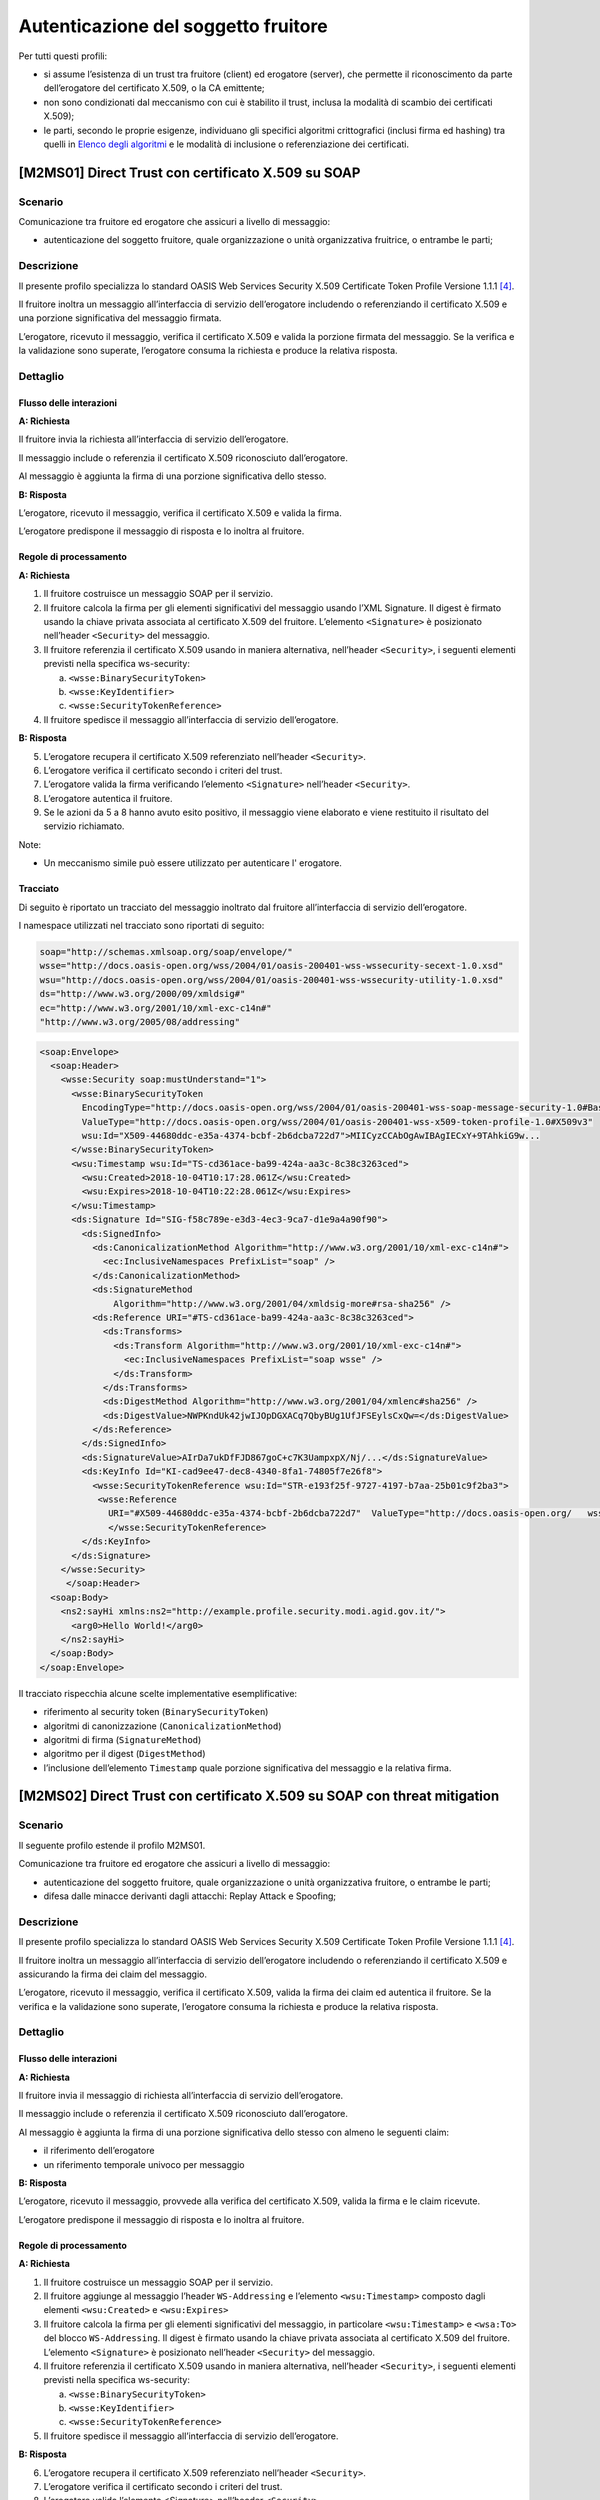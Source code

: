 Autenticazione del soggetto fruitore
====================================

Per tutti questi profili:

- si assume l’esistenza di un trust tra fruitore (client) ed erogatore
  (server), che permette il riconoscimento da parte dell’erogatore del
  certificato X.509, o la CA emittente;

- non sono condizionati dal meccanismo con cui è stabilito il trust,
  inclusa la modalità di scambio dei certificati X.509);

- le parti, secondo le proprie esigenze, individuano gli specifici
  algoritmi crittografici (inclusi firma ed hashing)
  tra quelli in  `Elenco degli algoritmi`_
  e le modalità di inclusione o referenziazione dei certificati.

[M2MS01] Direct Trust con certificato X.509 su SOAP
---------------------------------------------------

.. _scenario-2:

Scenario
^^^^^^^^

Comunicazione tra fruitore ed erogatore che assicuri a livello di
messaggio:

-  autenticazione del soggetto fruitore, quale organizzazione o unità
   organizzativa fruitrice, o entrambe le parti;

.. _descrizione-2:

Descrizione
^^^^^^^^^^^

Il presente profilo specializza lo standard OASIS Web Services Security
X.509 Certificate Token Profile Versione 1.1.1 `[4] <bibliografia.html>`__.


Il fruitore inoltra un messaggio all’interfaccia di servizio
dell’erogatore includendo o referenziando il certificato X.509 e una
porzione significativa del messaggio firmata.

L’erogatore, ricevuto il messaggio, verifica il certificato X.509 e
valida la porzione firmata del messaggio. Se la verifica e la
validazione sono superate, l’erogatore consuma la richiesta e produce la
relativa risposta.

.. _dettaglio-2:

Dettaglio
^^^^^^^^^

.. mermaid::
   :caption: Autenticazione del Fruitore
   :alt: Autenticazione del Fruitore

   sequenceDiagram
      participant F as Fruitore
      participant E as Erogatore
      activate F
      F->>E: 1. Request()
      activate E
      E-->>F: 2. Reply
      deactivate E
      deactivate F

.. _flusso-delle-interazioni-2:

Flusso delle interazioni
~~~~~~~~~~~~~~~~~~~~~~~~

**A: Richiesta**

Il fruitore invia la richiesta all’interfaccia di
servizio dell’erogatore.

Il messaggio include o referenzia il certificato X.509 riconosciuto
dall’erogatore.

Al messaggio è aggiunta la firma di una porzione significativa dello
stesso.

**B: Risposta**

L’erogatore, ricevuto il messaggio, verifica il
certificato X.509 e valida la firma.

L’erogatore predispone il messaggio di risposta e lo inoltra al
fruitore.

.. _regole-di-processamento-2:

Regole di processamento
~~~~~~~~~~~~~~~~~~~~~~~

**A: Richiesta**

1. Il fruitore costruisce un messaggio SOAP per il servizio.

2. Il fruitore calcola la firma per gli elementi significativi del
   messaggio usando l’XML Signature. Il digest è firmato usando la
   chiave privata associata al certificato X.509 del fruitore.
   L’elemento ``<Signature>`` è posizionato nell’header ``<Security>`` del
   messaggio.

3. Il fruitore referenzia il certificato X.509 usando in maniera
   alternativa, nell’header ``<Security>``, i seguenti elementi previsti
   nella specifica ws-security:

   a. ``<wsse:BinarySecurityToken>``

   b. ``<wsse:KeyIdentifier>``

   c. ``<wsse:SecurityTokenReference>``

4. Il fruitore spedisce il messaggio all’interfaccia di servizio
   dell’erogatore.

**B: Risposta**

5. L’erogatore recupera il certificato X.509 referenziato nell’header
   ``<Security>``.

6. L’erogatore verifica il certificato secondo i criteri del trust.

7. L’erogatore valida la firma verificando l’elemento ``<Signature>``
   nell’header ``<Security>``.

8. L’erogatore autentica il fruitore.

9. Se le azioni da 5 a 8 hanno avuto esito positivo, il messaggio viene
   elaborato e viene restituito il risultato del servizio richiamato.

Note:

-  Un meccanismo simile può essere utilizzato per autenticare
   l' erogatore.

Tracciato
~~~~~~~~~

Di seguito è riportato un tracciato del messaggio inoltrato dal
fruitore all’interfaccia di servizio dell’erogatore.

I namespace utilizzati nel tracciato sono riportati di seguito:

.. code-block:: python

   soap="http://schemas.xmlsoap.org/soap/envelope/"
   wsse="http://docs.oasis-open.org/wss/2004/01/oasis-200401-wss-wssecurity-secext-1.0.xsd"
   wsu="http://docs.oasis-open.org/wss/2004/01/oasis-200401-wss-wssecurity-utility-1.0.xsd"
   ds="http://www.w3.org/2000/09/xmldsig#"
   ec="http://www.w3.org/2001/10/xml-exc-c14n#"
   "http://www.w3.org/2005/08/addressing"

.. code-block:: XML

   <soap:Envelope>
     <soap:Header>
       <wsse:Security soap:mustUnderstand="1">
         <wsse:BinarySecurityToken
           EncodingType="http://docs.oasis-open.org/wss/2004/01/oasis-200401-wss-soap-message-security-1.0#Base64Binary"
           ValueType="http://docs.oasis-open.org/wss/2004/01/oasis-200401-wss-x509-token-profile-1.0#X509v3"
           wsu:Id="X509-44680ddc-e35a-4374-bcbf-2b6dcba722d7">MIICyzCCAbOgAwIBAgIECxY+9TAhkiG9w...
         </wsse:BinarySecurityToken>
         <wsu:Timestamp wsu:Id="TS-cd361ace-ba99-424a-aa3c-8c38c3263ced">
           <wsu:Created>2018-10-04T10:17:28.061Z</wsu:Created>
           <wsu:Expires>2018-10-04T10:22:28.061Z</wsu:Expires>
         </wsu:Timestamp>
         <ds:Signature Id="SIG-f58c789e-e3d3-4ec3-9ca7-d1e9a4a90f90">
           <ds:SignedInfo>
             <ds:CanonicalizationMethod Algorithm="http://www.w3.org/2001/10/xml-exc-c14n#">
               <ec:InclusiveNamespaces PrefixList="soap" />
             </ds:CanonicalizationMethod>
             <ds:SignatureMethod
                 Algorithm="http://www.w3.org/2001/04/xmldsig-more#rsa-sha256" />
             <ds:Reference URI="#TS-cd361ace-ba99-424a-aa3c-8c38c3263ced">
               <ds:Transforms>
                 <ds:Transform Algorithm="http://www.w3.org/2001/10/xml-exc-c14n#">
                   <ec:InclusiveNamespaces PrefixList="soap wsse" />
                 </ds:Transform>
               </ds:Transforms>
               <ds:DigestMethod Algorithm="http://www.w3.org/2001/04/xmlenc#sha256" />
               <ds:DigestValue>NWPKndUk42jwIJOpDGXACq7QbyBUg1UfJFSEylsCxQw=</ds:DigestValue>
             </ds:Reference>
           </ds:SignedInfo>
           <ds:SignatureValue>AIrDa7ukDfFJD867goC+c7K3UampxpX/Nj/...</ds:SignatureValue>
           <ds:KeyInfo Id="KI-cad9ee47-dec8-4340-8fa1-74805f7e26f8">
             <wsse:SecurityTokenReference wsu:Id="STR-e193f25f-9727-4197-b7aa-25b01c9f2ba3">
              <wsse:Reference
                URI="#X509-44680ddc-e35a-4374-bcbf-2b6dcba722d7"  ValueType="http://docs.oasis-open.org/   wss/2004/01/oasis-200401-wss-x509-token-profile-1.0#X509v3"/>
                </wsse:SecurityTokenReference>
           </ds:KeyInfo>
         </ds:Signature>
       </wsse:Security>
        </soap:Header>
     <soap:Body>
       <ns2:sayHi xmlns:ns2="http://example.profile.security.modi.agid.gov.it/">
         <arg0>Hello World!</arg0>
       </ns2:sayHi>
     </soap:Body>
   </soap:Envelope>

Il tracciato rispecchia alcune scelte implementative esemplificative:

-  riferimento al security token (``BinarySecurityToken``)

-  algoritmi di canonizzazione (``CanonicalizationMethod``)

-  algoritmi di firma (``SignatureMethod``)

-  algoritmo per il digest (``DigestMethod``)

-  l’inclusione dell’elemento ``Timestamp`` quale porzione significativa del
   messaggio e la relativa firma.


[M2MS02] Direct Trust con certificato X.509 su SOAP con threat mitigation
-------------------------------------------------------------------------

.. _scenario-3:

Scenario
^^^^^^^^

Il seguente profilo estende il profilo M2MS01.

Comunicazione tra fruitore ed erogatore che assicuri a livello di
messaggio:

-  autenticazione del soggetto fruitore, quale organizzazione o unità
   organizzativa fruitore, o entrambe le parti;

-  difesa dalle minacce derivanti dagli attacchi: Replay Attack e
   Spoofing;

.. _descrizione-3:

Descrizione
^^^^^^^^^^^

Il presente profilo specializza lo standard OASIS Web Services Security
X.509 Certificate Token Profile Versione 1.1.1 `[4] <bibliografia.html>`__.

Il fruitore inoltra un messaggio all’interfaccia di servizio
dell’erogatore includendo o referenziando il certificato X.509 e
assicurando la firma dei claim del messaggio.

L’erogatore, ricevuto il messaggio, verifica il certificato X.509,
valida la firma dei claim ed autentica il fruitore. Se la verifica e la
validazione sono superate, l’erogatore consuma la richiesta e produce la
relativa risposta.

.. _dettaglio-3:

Dettaglio
^^^^^^^^^

.. mermaid::
   :caption: Autenticazione del Fruitore
   :alt: Autenticazione del Fruitore

   sequenceDiagram
      participant F as Fruitore
      participant E as Erogatore
      activate F
      F->>E: 1. Request()
      activate E
      E-->>F: 2. Reply
      deactivate E
      deactivate F

.. _flusso-delle-interazioni-3:

Flusso delle interazioni
~~~~~~~~~~~~~~~~~~~~~~~~

**A: Richiesta**

Il fruitore invia il messaggio di richiesta all’interfaccia di
servizio dell’erogatore.

Il messaggio include o referenzia il certificato X.509 riconosciuto
dall’erogatore.

Al messaggio è aggiunta la firma di una porzione significativa dello
stesso con almeno le seguenti claim:

-  il riferimento dell’erogatore

-  un riferimento temporale univoco per messaggio

**B: Risposta**

L’erogatore, ricevuto il messaggio, provvede alla verifica del
certificato X.509, valida la firma e le claim ricevute.

L’erogatore predispone il messaggio di risposta e lo inoltra al
fruitore.

.. _regole-di-processamento-3:

Regole di processamento
~~~~~~~~~~~~~~~~~~~~~~~

**A: Richiesta**

1. Il fruitore costruisce un messaggio SOAP per il servizio.

2. Il fruitore aggiunge al messaggio l’header ``WS-Addressing`` e
   l’elemento ``<wsu:Timestamp>`` composto dagli elementi ``<wsu:Created>`` e
   ``<wsu:Expires>``

3. Il fruitore calcola la firma per gli elementi significativi del
   messaggio, in particolare ``<wsu:Timestamp>`` e ``<wsa:To>`` del blocco
   ``WS-Addressing``. Il digest è firmato usando la chiave privata associata
   al certificato X.509 del fruitore. L’elemento ``<Signature>`` è
   posizionato nell’header ``<Security>`` del messaggio.

4. Il fruitore referenzia il certificato X.509 usando in maniera
   alternativa, nell’header ``<Security>``, i seguenti elementi previsti
   nella specifica ws-security:

   a. ``<wsse:BinarySecurityToken>``

   b. ``<wsse:KeyIdentifier>``

   c. ``<wsse:SecurityTokenReference>``

5. Il fruitore spedisce il messaggio all’interfaccia di servizio
   dell’erogatore.

**B: Risposta**

6.  L’erogatore recupera il certificato X.509 referenziato nell’header
    ``<Security>``.

7.  L’erogatore verifica il certificato secondo i criteri del trust.

8.  L’erogatore valida l’elemento <Signature> nell’header ``<Security>``.

    i.  L’erogatore verifica il contenuto dell’elemento ``<wsu:Timestamp>``
        nell’header del messaggio al fine di verificare la validità
        temporale del messaggio anche per mitigare il rischio di replay
        attack.

    ii. L’erogatore verifica la corrispondenza tra se stesso e quanto
        definito nell’elemento ``<wsa:To>`` del blocco WS-Addressing.

9.  L’erogatore autentica il fruitore.

10. Se le azioni da 6 a 11 hanno avuto esito positivo, il messaggio
    viene elaborato e viene restituito il risultato del servizio
    richiamato.

Note:

-  Un meccanismo simile può essere utilizzato per autenticare
   l’erogatore.

.. _tracciato-3:

Tracciato
~~~~~~~~~

Di seguito è riportato un tracciato del messaggio inoltrato dal
fruitore all’interfaccia di servizio dell’erogatore relativo ad un
servizio di ``echo``.

I namespace utilizzati nel tracciato sono riportati di seguito:

.. code-block:: python

   soap="http://schemas.xmlsoap.org/soap/envelope/"
   wsse="http://docs.oasis-open.org/wss/2004/01/oasis-200401-wss-wssecurity-secext-1.0.xsd"
   wsu="http://docs.oasis-open.org/wss/2004/01/oasis-200401-wss-wssecurity-utility-1.0.xsd"
   ds="http://www.w3.org/2000/09/xmldsig#"
   ec="http://www.w3.org/2001/10/xml-exc-c14n#"
   "http://www.w3.org/2005/08/addressing"

.. code-block:: XML

   <soap:Envelope>
     <soap:Header>
       <wsse:Security soap:mustUnderstand="1">
         <wsse:BinarySecurityToken
               EncodingType="http://docs.oasis-open.org/wss/2004/01/oasis-200401-wss-soap-message-security-1.0#Base64Binary"
               ValueType="http://docs.oasis-open.org/wss/2004/01/oasis-200401-wss-x509-token-profile-1.0#X509v3"
               wsu:Id="X509-44680ddc-e35a-4374-bcbf-2b6dcba722d7">MIICyzCCAbOgAwIBAgIECxY+9TAhkiG9w...
         </wsse:BinarySecurityToken>
         <wsu:Timestamp wsu:Id="TS-cd361ace-ba99-424a-aa3c-8c38c3263ced">
           <wsu:Created>2018-10-04T10:17:28.061Z</wsu:Created>
           <wsu:Expires>2018-10-04T10:22:28.061Z</wsu:Expires>
         </wsu:Timestamp>
         <ds:Signature Id="SIG-f58c789e-e3d3-4ec3-9ca7-d1e9a4a90f90">
           <ds:SignedInfo>
             <ds:CanonicalizationMethod Algorithm="http://www.w3.org/2001/10/xml-exc-c14n#">
               <ec:InclusiveNamespaces PrefixList="soap" />
             </ds:CanonicalizationMethod>
             <ds:SignatureMethod Algorithm="http://www.w3.org/2001/04/xmldsig-more#rsa-sha256" />
             <ds:Reference URI="#TS-cd361ace-ba99-424a-aa3c-8c38c3263ced">
               <ds:Transforms>
                 <ds:Transform Algorithm="http://www.w3.org/2001/10/xml-exc-c14n#">
                   <ec:InclusiveNamespaces PrefixList="soap wsse" />
                 </ds:Transform>
               </ds:Transforms>
               <ds:DigestMethod Algorithm="http://www.w3.org/2001/04/xmlenc#sha256" />
               <ds:DigestValue>NWPKndUk42jwIJOpDGXACq7QbyBUg1UfJFSEylsCxQw=</ds:DigestValue>
             </ds:Reference>
             <ds:Reference URI="#id-4398e270-dae1-497e-97db-5fd1c5dbef1a">
               <ds:Transforms>
                 <ds:Transform Algorithm="http://www.w3.org/2001/10/xml-exc-c14n#">
                   <ec:InclusiveNamespaces PrefixList="soap" />
                 </ds:Transform>
               </ds:Transforms>
               <ds:DigestMethod Algorithm="http://www.w3.org/2001/04/xmlenc#sha256" />
               <ds:DigestValue>0cJNCJ1W8Agu66fGTXlPRyy0EUNUQ9OViFlm8qf8Ysw=</ds:DigestValue>
             </ds:Reference>
           </ds:SignedInfo>
           <ds:SignatureValue>AIrDa7ukDfFJD867goC+c7K3UampxpX/Nj/...</ds:SignatureValue>
           <ds:KeyInfo Id="KI-cad9ee47-dec8-4340-8fa1-74805f7e26f8">
             <wsse:SecurityTokenReference wsu:Id="STR-e193f25f-9727-4197-b7aa-25b01c9f2ba3">
              <wsse:Reference URI="#X509-44680ddc-e35a-4374-bcbf-2b6dcba722d7"
                    ValueType="http://docs.oasis-open.org/wss/2004/01/oasis-200401-wss-x509-token-profile-1.0#X509v3"/>
              </wsse:SecurityTokenReference>
           </ds:KeyInfo>
         </ds:Signature>
       </wsse:Security>
       <Action xmlns="http://www.w3.org/2005/08/addressing">
             http://profile.security.modi.agid.org/HelloWorld/sayHi </Action>
       <MessageID xmlns="http://www.w3.org/2005/08/addressing">
              urn:uuid:3edf013f-0e2e-4fec-8487-95ade733a288
       </MessageID>
       <To xmlns="http://www.w3.org/2005/08/addressing"
           wsu:Id="id-4398e270-dae1-497e-97db-5fd1c5dbef1a">
           http://example.profile.security.modi.agid.gov.it/security-profile/echo </To>
     </soap:Header>
     <soap:Body>
       <ns2:sayHi xmlns:ns2="http://example.profile.security.modi.agid.gov.it/">
         <arg0>Hello World!</arg0>
       </ns2:sayHi>
     </soap:Body>
   </soap:Envelope>


Il tracciato rispecchia le seguenti scelte implementative
esemplificative:

-  riferimento al security token (``BinarySecurityToken``)

-  algoritmi di canonizzazione (``CanonicalizationMethod``)

-  algoritmi di firma (``SignatureMethod``).

-  algoritmo per il digest (``DigestMethod``)


[M2MR01] Direct Trust con certificato X.509 su REST
---------------------------------------------------

.. _scenario-4:

Scenario
^^^^^^^^

Comunicazione tra fruitore ed erogatore che assicuri a livello di
messaggio:

-  autenticazione del soggetto fruitore, quale organizzazione o unità
   organizzativa fruitore, o entrambe le parti.

.. _descrizione-4:

Descrizione
^^^^^^^^^^^

Il presente profilo declina l’utilizzo di:

-  JSON Web Token (JWT) definita dall’ :RFC:`7519`

-  JSON Web Signature (JWS) definita dall’ :RFC:`7515`

Il fruitore inoltra un messaggio all’interfaccia di servizio
dell’erogatore includendo o referenziando il certificato X.509 e una
porzione significativa del messaggio firmata.

L’erogatore, ricevuto il messaggio, verifica il certificato X.509 e
valida la porzione firmata del messaggio. Se la verifica e la
validazione sono superate, l’erogatore consuma la richiesta e produce la
relativa risposta.

.. _dettaglio-4:

Dettaglio
^^^^^^^^^

.. mermaid::
   :caption: Autenticazione del Fruitore
   :alt: Autenticazione del Fruitore

   sequenceDiagram
      participant F as Fruitore
      participant E as Erogatore
      activate F
      F->>E: 1. Request()
      activate E
      E-->>F: 2. Reply
      deactivate E
      deactivate F

.. _flusso-delle-interazioni-4:

Flusso delle interazioni
~~~~~~~~~~~~~~~~~~~~~~~~

**A: Richiesta**

Il fruitore invia il messaggio di richiesta all’erogatore.

Il messaggio include il token JWT firmato.

Il token JWT include o referenzia il certificato X.509 riconosciuto
dall’erogatore.

**B: Risposta**

L’erogatore, ricevuto il messaggio, verifica il
certificato X.509 e valida la firma del token JWT.

L’erogatore predispone il messaggio di risposta e lo inoltra al
fruitore.

.. _regole-di-processamento-4:

Regole di processamento
~~~~~~~~~~~~~~~~~~~~~~~

**A: Richiesta**

1. Il fruitore predispone la payload del messaggio (ad esempio un
   oggetto JSON)

2. Il fruitore costruisce il token JWT popolando:

   a. l’header JSON Object Signing and Encryption (JOSE) con almeno i ``parameter``:

      i.   ``alg`` per definire l’algoritmo di firma

      ii.  ``typ`` uguale a ``JWT``

      iii. una o più delle seguenti opzioni per referenziare il certificato X.509:

           #. ``x5u`` (X.509 URL)

           #. ``x5c`` (X.509 Certificate Chain)

           #. ``x5t#S256`` (X.509 Certificate SHA-256 Thumbprint)

   b. la payload del JWT con zero o più claim rappresentative degli
      elementi chiave del messaggio.

3. il fruitore firma il token ``JWT`` secondo la specifica ``JWS`` adottando
   la ``JWS Compact Serialization``

4. il fruitore posiziona il token ``JWT`` firmato nell’header ``HTTP Authorization``

.. rpolli TODO verificare se ha senso mettere Bearer o no.

5. Il fruitore spedisce il messaggio all’interfaccia di servizio
   dell’erogatore.

**B: Risposta**

6.  L’erogatore decodifica il token ``JWT`` presente nell’header HTTP
    ``Authorization``

7.  L’erogatore recupera il certificato X.509 referenziato nell’header ``JOSE``

8.  L’erogatore verifica il certificato secondo i criteri del trust

9.  L’erogatore valida la firma verificando l’elemento Signature del
    token ``JWT``

10. L’erogatore autentica il fruitore

11. Se le azioni da 6 a 10 hanno avuto esito positivo, il messaggio
    viene elaborato e viene restituito il risultato del servizio
    richiamato

Note:

-  Gli algoritmi da utilizzare in ``alg`` sono indicati in  `Elenco degli algoritmi <elenco-degli-algoritmi.html>`_.
   Un meccanismo simile può essere utilizzato per autenticare l’erogatore.

.. _tracciato-2:

Tracciato
~~~~~~~~~

Di seguito è riportato un tracciato del messaggio inoltrato dal
fruitore all’interfaccia di servizio dell’erogatore.

Esempio porzione pacchetto HTTP

.. code-block:: http

   GET http://localhost:8080/ws-test/service/hello/echo/Ciao  HTTP/1.1
   Accept: application/json
   Authorization: Bearer eyJhbGciOiJSUzI1NiIsInR5c.vz8...

   .
   .
   .


Esempio porzione token JWT

.. code-block:: python

   # header
   {
     "alg": "RS256",
     "typ": "JWT",
     "x5c": [
       "MIICyzCCAbOgAwIBAgIEC..."
     ]
   }
   # payload
   {
    "exp": 1554382879
   }

Il tracciato rispecchia le seguenti scelte implementative
esemplificative:


-  Inserito istante di scadenza dell'asserzione,
   in modo che essa possa essere utilizzata solo fino all'istante ``exp``;

-  riferimento al certificato X.509 (``x5c``)

-  algoritmi di firma e digest (``alg``).


[M2MR02] Direct Trust con certificato X.509 su REST con threat mitigation
-------------------------------------------------------------------------

.. _scenario-5:

Scenario
^^^^^^^^

Il seguente profilo estende il profilo M2MR01.

Comunicazione tra fruitore ed erogatore che assicuri a livello di
messaggio:

-  autenticazione del soggetto fruitore, quale organizzazione o unità
   organizzativa fruitore, o entrambe le parti

-  la difesa dalle minacce derivanti dagli attacchi: Replay Attack e
   Spoofing

.. _descrizione-5:

Descrizione
^^^^^^^^^^^

Il presente profilo declina l’utilizzo di:

-  JSON Web Token (JWT) definita dall’:RFC:`7519`

-  JSON Web Signature (JWS) definita dall’:RFC:`7515`

Il fruitore inoltra un messaggio all’interfaccia di servizio
dell’erogatore includendo o referenziando il certificato X.509 e
assicurando la firma dei claim del messaggio.

L’erogatore, ricevuto il messaggio, verifica il certificato X.509,
valida la firma dei claim ed autentica il fruitore. Se la verifica e la
validazione sono superate, l’erogatore consuma la richiesta e produce la
relativa risposta.

.. _dettaglio-5:

Dettaglio
^^^^^^^^^

.. mermaid::
   :caption: Autenticazione del Fruitore
   :alt: Autenticazione del Fruitore

   sequenceDiagram
      participant F as Fruitore
      participant E as Erogatore
      activate F
      F->>E: 1. Request()
      activate E
      E-->>F: 2. Reply
      deactivate E
      deactivate F

.. _flusso-delle-interazioni-5:

Flusso delle interazioni
~~~~~~~~~~~~~~~~~~~~~~~~

**A: Richiesta**

Il fruitore invia il messaggio di richiesta all’interfaccia di
servizio dell’erogatore.

Il messaggio include il token JWT firmato.

Il token JWT:

-  include o referenzia il certificato X.509 riconosciuto
   dall’erogatore,

-  include almeno i seguenti claim:

   - il riferimento dell’erogatore

   - un riferimento temporale univoco per messaggio

   - un identificativo univoco del messaggio

**B: Risposta**

L’erogatore, ricevuto il messaggio, provvede alla verifica del
certificato X.509, valida la firma del token JWT e le claim ricevute.

L’erogatore predispone il messaggio di risposta e lo inoltra al
fruitore.

.. _regole-di-processamento-5:

Regole di processamento
~~~~~~~~~~~~~~~~~~~~~~~

**A: Richiesta**

1. Il fruitore predispone la payload del messaggio (ad esempio un
   oggetto JSON)

2. Il fruitore costruisce il token ``JWT`` popolando:

   a. l’header JSON Object Signing and Encryption (JOSE) con almeno:

      i.   la claim alg al fine di definire l’algoritmo utilizzato per
           la signature

      ii.  la claim typ pari a ``JWT``

      iii. in maniera alternativa, per referenziare il certificato
           X.509, una delle seguenti claim:

           #. ``x5u`` (X.509 URL)

           #. ``x5c`` (X.509 Certificate Chain)

           #. ``x5t#S256`` (X.509 Certificate SHA-256 Thumbprint)

   b. la payload del JWT con le claim rappresentative degli elementi
      significativi del messaggio, quali almeno:

      iv. ``iat``: UNIX timestamp di rilascio del JWT

      v. ``aud``: contenente il riferimento del destinatario del JWT

3. il fruitore firma il token JWT secondo la specifica JWS adottando
   la JWS Compact Serialization

4. il fruitore posiziona il token JWT firmato nell’header HTTP
   Authorization

5. Il fruitore spedisce il messaggio all’interfaccia di servizio
   dell’erogatore.

**B: Risposta**

6.  L’erogatore decodifica il token JWT presente nell’header HTTP
    Authorization

7.  L’erogatore recupera il certificato X.509 referenziato nell’header
    JOSE.

8.  L’erogatore verifica il certificato secondo i criteri del trust.

9.  L’erogatore valida la firma verificando l’elemento Signature del
    token JWT

10. L’erogatore verifica il contenuto della claim iat contenuta nella
    payload del JWT al fine di verificare la validità temporale del
    messaggio anche per mitigare il rischio di replay attack.

11. L’erogatore verifica la corrispondenza tra se stesso e quanto
    definito nella claim aud contenuta nella payload del JWT.

12. L’erogatore autentica il fruitore.

13. Se le azioni da 6 a 12 hanno avuto esito positivo, il messaggio
    viene elaborato e viene restituito il risultato del servizio
    richiamato.

Note:

-  Un meccanismo simile può essere utilizzato per autenticare
   l’erogatore.

.. _tracciato-5:

Tracciato
~~~~~~~~~

Di seguito è riportato un tracciato del messaggio inoltrato dal
fruitore all’interfaccia di servizio dell’erogatore.

Esempio porzione pacchetto HTTP

.. code-block:: JSON

   GET http://localhost:8080/ws-test/service/hello/echo/Ciao  HTTP/1.1
   Accept: application/json
   Authorization: Bearer eyJhbGciOiJSUzI1NiIsInR5c.vz8...

   .
   .

Esempio porzione token JWT

.. code-block::

   header
   {
     "alg": "RS256",
     "typ": "JWT",
     "x5c": [
       "MIICyzCCAbOgAwIBAgIEC..."
     ]
   }
   payload
   {
     "aud": "http://localhost:8080/ws-test/service/hello/echo"
     "iat": "1516239022",
     "exp": "1516239024"
   }


Il tracciato rispecchia alcune scelte implementative esemplificative in
merito:

-  Inserito intervallo temporale di validità dell'asserzione,
   in modo che essa possa essere utilizzata solo nell'intervallo ``iat``, ``exp``;

-  riferimento al certificato X.509 (``x5c``);

-  algoritmi di firma e digest (``alg``).



.. _`Elenco degli algoritmi`:  elenco-degli-algoritmi.html

.. discourse::
   :topic_identifier: 8907


